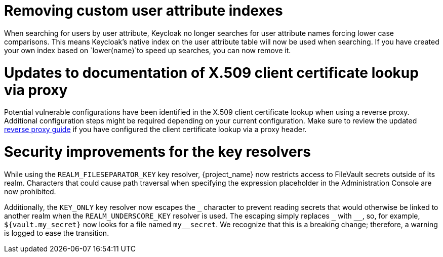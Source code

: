 = Removing custom user attribute indexes

When searching for users by user attribute, Keycloak no longer searches for user attribute names forcing lower case comparisons. This means Keycloak's native index on the user attribute table will now be used when searching. If you have created your own index based on `lower(name)`to speed up searches, you can now remove it.

= Updates to documentation of X.509 client certificate lookup via proxy

Potential vulnerable configurations have been identified in the X.509 client certificate lookup when using a reverse proxy.
Additional configuration steps might be required depending on your current configuration. Make sure to review the updated
link:{client_certificate_lookup_link}[reverse proxy guide] if you have configured
the client certificate lookup via a proxy header.

= Security improvements for the key resolvers

While using the `REALM_FILESEPARATOR_KEY` key resolver, {project_name} now restricts access to FileVault secrets outside of its realm. Characters that could cause path traversal when specifying the expression placeholder in the Administration Console are now prohibited.

Additionally, the `KEY_ONLY` key resolver now escapes the `+_+` character to prevent reading secrets that would otherwise be linked to another realm when the `REALM_UNDERSCORE_KEY` resolver is used. The escaping simply replaces `+_+` with `+__+`, so, for example, `${vault.my_secret}` now looks for a file named `my++__++secret`. We recognize that this is a breaking change; therefore, a warning is logged to ease the transition.
